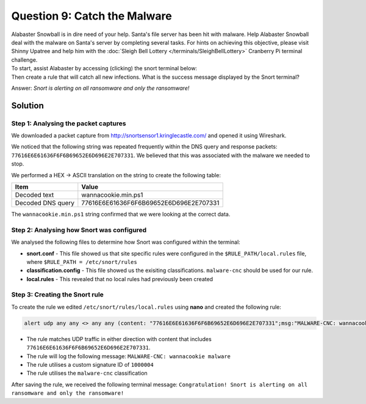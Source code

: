 Question 9: Catch the Malware
=============================

| Alabaster Snowball is in dire need of your help. Santa's file server has been hit with malware. Help Alabaster Snowball deal with the malware on Santa's server by completing several tasks. For hints on achieving this objective, please visit Shinny Upatree and help him with the :doc:`Sleigh Bell Lottery </terminals/SleighBellLottery>` Cranberry Pi terminal challenge.
| To start, assist Alabaster by accessing (clicking) the snort terminal below:

.. image:: /images/snort.png

| Then create a rule that will catch all new infections. What is the success message displayed by the Snort terminal?

Answer: *Snort is alerting on all ransomware and only the ransomware!*

Solution
--------

Step 1: Analysing the packet captures
^^^^^^^^^^^^^^^^^^^^^^^^^^^^^^^^^^^^^

We downloaded a packet capture from http://snortsensor1.kringlecastle.com/ and opened it using Wireshark. 

We noticed that the following string was repeated frequently within the DNS query and response packets: ``77616E6E61636F6F6B69652E6D696E2E707331``. We believed that this was associated with the malware we needed to stop.

We performed a HEX -> ASCII translation on the string to create the following table:

================= ======================================
Item              Value
================= ======================================
Decoded text      wannacookie.min.ps1
Decoded DNS query 77616E6E61636F6F6B69652E6D696E2E707331
================= ======================================

The ``wannacookie.min.ps1`` string confirmed that we were looking at the correct data.

Step 2: Analysing how Snort was configured
^^^^^^^^^^^^^^^^^^^^^^^^^^^^^^^^^^^^^^^^^^

We analysed the following files to determine how Snort was configured within the terminal:

* **snort.conf** - This file showed us that site specific rules were configured in the ``$RULE_PATH/local.rules`` file, where ``$RULE_PATH = /etc/snort/rules``
* **classification.config** - This file showed us the exisiting classifications. ``malware-cnc`` should be used for our rule.
* **local.rules** - This revealed that no local rules had previously been created

Step 3: Creating the Snort rule
^^^^^^^^^^^^^^^^^^^^^^^^^^^^^^^

To create the rule we edited ``/etc/snort/rules/local.rules`` using **nano** and created the following rule:

.. code-block:: none

 alert udp any any <> any any (content: "77616E6E61636F6F6B69652E6D696E2E707331";msg:"MALWARE-CNC: wannacookie malware";sid:1000004;classtype:malware-cnc;)

* The rule matches UDP traffic in either direction with content that includes ``77616E6E61636F6F6B69652E6D696E2E707331``.
* The rule will log the following message: ``MALWARE-CNC: wannacookie malware``
* The rule utilises a custom signature ID of ``1000004``
* The rule utilises the ``malware-cnc`` classification

After saving the rule, we received the following terminal message: ``Congratulation! Snort is alerting on all ransomware and only the ransomware!``
